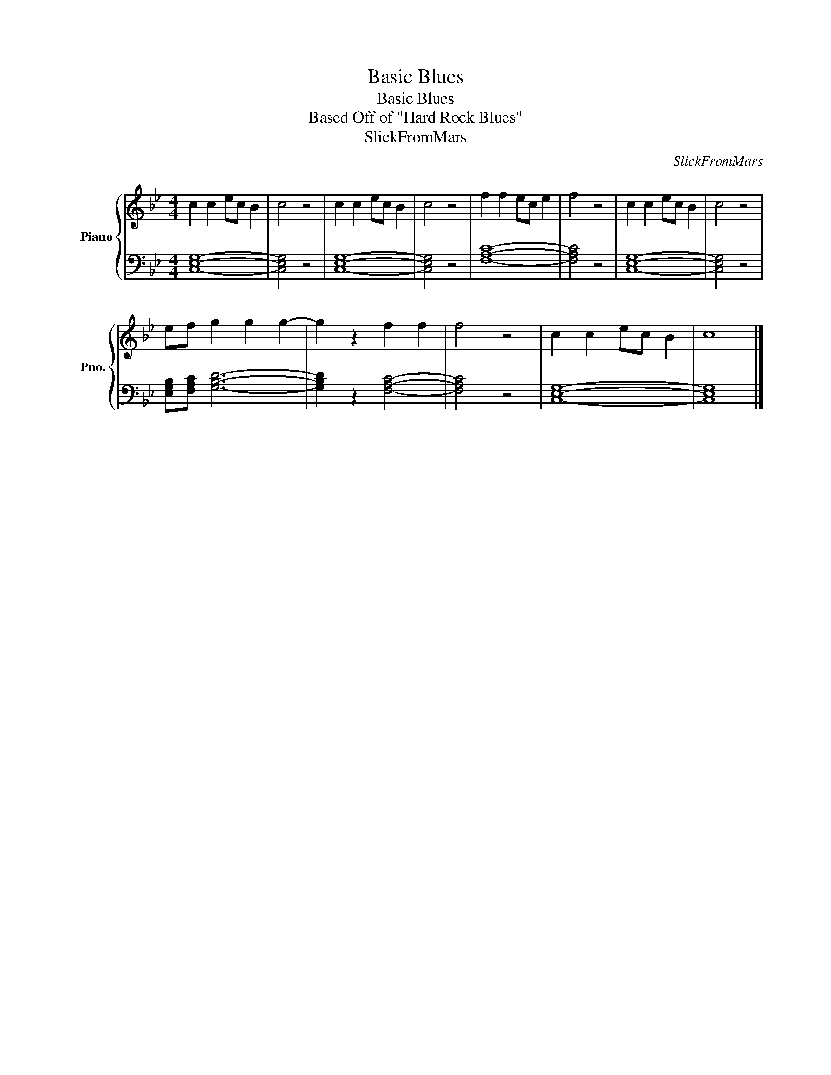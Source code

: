 X:1
T:Basic Blues
T:Basic Blues
T:Based Off of "Hard Rock Blues"
T:SlickFromMars
C:SlickFromMars
%%score { 1 | 2 }
L:1/8
M:4/4
K:Bb
V:1 treble nm="Piano" snm="Pno."
V:2 bass 
V:1
 c2 c2 ec B2 | c4 z4 | c2 c2 ec B2 | c4 z4 | f2 f2 ec e2 | f4 z4 | c2 c2 ec B2 | c4 z4 | %8
 ef g2 g2 g2- | g2 z2 f2 f2 | f4 z4 | c2 c2 ec B2 | c8 |] %13
V:2
 [C,E,G,]8- | [C,E,G,]4 z4 | [C,E,G,]8- | [C,E,G,]4 z4 | [F,A,C]8- | [F,A,C]4 z4 | [C,E,G,]8- | %7
 [C,E,G,]4 z4 | [E,G,B,][F,A,C] [G,B,D]6- | [G,B,D]2 z2 [F,A,C]4- | [F,A,C]4 z4 | [C,E,G,]8- | %12
 [C,E,G,]8 |] %13

